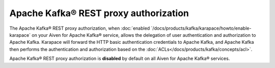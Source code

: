 Apache Kafka® REST proxy authorization
======================================
The Apache Kafka® REST proxy authorization, when :doc:`enabled `/docs/products/kafka/karapace/howto/enable-karapace` on your Aiven for Apache Kafka® service, allows the delegation of user authentication and authorization to Apache Kafka. Karapace will forward the HTTP basic authentication credentials to Apache Kafka, and Apache Kafka then performs the authentication and authorization based on the :doc:`ACLs</docs/products/kafka/concepts/acl>`. 

Apache Kafka® REST proxy authorization is **disabled** by default on all Aiven for Apache Kafka® services.

.. seealso:: 

    * :doc:`Enable OAuth2/OIDC support for Apache Kafka® REST proxy </docs/products/kafka/karapace/howto/enable-oauth-oidc-kafka-rest-proxy>`
    *  :doc:`Manage Apache Kafka® REST proxy authorization `/docs/products/kafka/karapace/howto/manage-kafka-rest-proxy-authorization` 

 